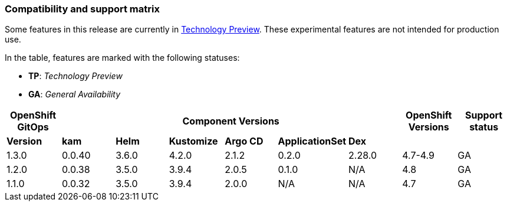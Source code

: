 // Module included in the following assembly:
//
// * gitops/gitops-release-notes.adoc

=== Compatibility and support matrix

Some features in this release are currently in link:https://access.redhat.com/support/offerings/techpreview[Technology Preview]. These experimental features are not intended for production use.

In the table, features are marked with the following statuses:

* *TP*: _Technology Preview_
* *GA*: _General Availability_

|===
|*OpenShift GitOps* 6+|*Component Versions*|*OpenShift Versions*|*Support status*

|*Version*|*kam*|*Helm*|*Kustomize*|*Argo CD*|*ApplicationSet*|*Dex*||
|1.3.0|0.0.40|3.6.0|4.2.0|2.1.2|0.2.0|2.28.0|4.7-4.9|GA
|1.2.0|0.0.38|3.5.0|3.9.4|2.0.5|0.1.0|N/A|4.8|GA
|1.1.0|0.0.32|3.5.0|3.9.4|2.0.0|N/A|N/A|4.7|GA
|===
